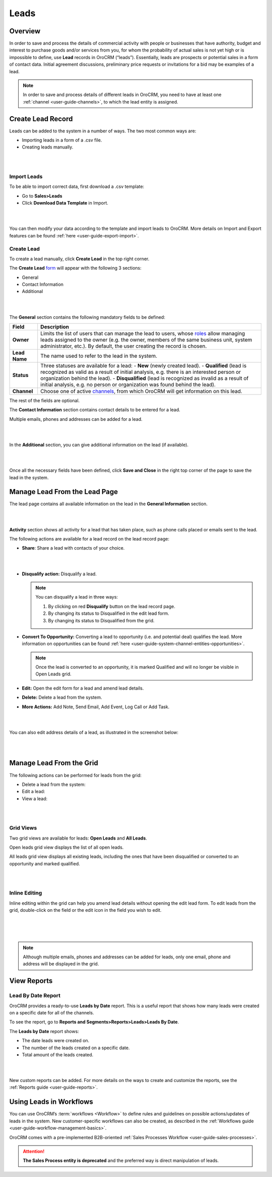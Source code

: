 .. _user-guide-system-channel-entities-leads:

Leads
=====

Overview
--------

In order to save and process the details of commercial activity with
people or businesses that have authority, budget and interest to
purchase goods and/or services from you, for whom the probability of
actual sales is not yet high or is impossible to define,
use **Lead** records in OroCRM (“leads”). Essentially, leads are
prospects or potential sales in a form of contact data. Initial
agreement discussions, preliminary price requests or invitations for a
bid may be examples of a lead.

.. note:: In order to save and process details of different leads in OroCRM, you need to have at least one :ref:`channel <user-guide-channels>`, to which the lead entity is assigned.
 
  

Create Lead Record
------------------

Leads can be added to the system in a number of ways. The two most
common ways are:

-  Importing leads in a form of a .csv file.

-  Creating leads manually.

|

.. image:: ../img/leads/leads_create_button.png

|



Import Leads
~~~~~~~~~~~~

To be able to import correct data, first download a .csv template:

-  Go to **Sales>Leads**

-  Click **Download Data Template** in Import.

|

.. image:: ../img/leads/data_template.png

|



You can then modify your data according to the template and import leads
to OroCRM. More details on Import and Export features can be found :ref:`here <user-guide-export-import>`.

Create Lead
~~~~~~~~~~~

To create a lead manually, click **Create Lead** in the top right
corner.

The **Create
Lead** `form <https://www.orocrm.com/documentation/index/current/user-guide/data-management-form/#user-guide-ui-components-create-pages>`__ will
appear with the following 3 sections:

-  General

-  Contact Information

-  Additional
   
|

.. image:: ../img/leads/leads_create_general.png

|



The **General** section contains the following mandatory fields to be defined:

+---------------+----------------------------------------------------------------------------------------------------------------------------------------------------------------------------------------------------------------------------------------------------------------------------------------------------------------------------------------+
| **Field**     | **Description**                                                                                                                                                                                                                                                                                                                        |
+===============+========================================================================================================================================================================================================================================================================================================================================+
| **Owner**     | Limits the list of users that can manage the lead to users, whose  `roles <https://www.orocrm.com/documentation/index/current/user-guide/user-management-roles/#user-guide-user-management-permissions>`__ allow managing leads assigned to the owner (e.g. the owner, members of the same business unit, system administrator, etc.). |
|               | By default, the user creating the record is chosen.                                                                                                                                                                                                                                                                                    |
+---------------+----------------------------------------------------------------------------------------------------------------------------------------------------------------------------------------------------------------------------------------------------------------------------------------------------------------------------------------+
| **Lead Name** | The name used to refer to the lead in the system.                                                                                                                                                                                                                                                                                      |
+---------------+----------------------------------------------------------------------------------------------------------------------------------------------------------------------------------------------------------------------------------------------------------------------------------------------------------------------------------------+
| **Status**    | Three statuses are available for a lead:                                                                                                                                                                                                                                                                                               |
|               | -  **New** (newly created lead).                                                                                                                                                                                                                                                                                                       |
|               | -  **Qualified** (lead is recognized as valid as a result of initial analysis, e.g. there is an interested person or organization behind the lead).                                                                                                                                                                                    |
|               | -  **Disqualified** (lead is recognized as invalid as a result of initial analysis, e.g. no person or organization was found behind the lead).                                                                                                                                                                                         |
+---------------+----------------------------------------------------------------------------------------------------------------------------------------------------------------------------------------------------------------------------------------------------------------------------------------------------------------------------------------+
| **Channel**   | Choose one of active  `channels <https://www.orocrm.com/documentation/index/current/user-guide/glossary/#term-channel>`__, from which OroCRM will get information on this lead.                                                                                                                                                        |
+---------------+----------------------------------------------------------------------------------------------------------------------------------------------------------------------------------------------------------------------------------------------------------------------------------------------------------------------------------------+

The rest of the fields are optional.

The **Contact Information** section contains contact details to be
entered for a lead.

Multiple emails, phones and addresses can be added for a lead.

|

.. image:: ../img/leads/leads_create_contact_info.png

|



In the **Additional** section, you can give additional information on
the lead (if available).

|

.. image:: ../img/leads/leads_create_additional.png

|



Once all the necessary fields have been defined, click **Save and
Close** in the right top corner of the page to save the lead in the
system.

Manage Lead From the Lead Page
------------------------------

The lead page contains all available information on the lead in the
**General Information** section.

|

.. image:: ../img/leads/lead_saved.png

|


**Activity** section shows all activity for a lead that has taken place,
such as phone calls placed or emails sent to the lead.

The following actions are available for a lead record on the lead record
page:

-  **Share**: Share a lead with contacts of your choice.

|

.. image:: ../img/leads/share_lead.png

|



-  **Disqualify action:** Disqualify a lead.

   .. note:: You can disqualify a lead in three ways:  
      

              1. By clicking on red **Disqualify** button on the lead record page.

              2. By changing its status to Disqualified in the edit lead form.

              3. By changing its status to Disqualified from the grid.

-  **Convert To Opportunity:** Converting a lead to opportunity (i.e.
   and potential deal) qualifies the lead. More information on
   opportunities can be found :ref:`here <user-guide-system-channel-entities-opportunities>`.

   .. note:: Once the lead is converted to an opportunity, it is marked Qualified and will no longer be visible in Open Leads grid.
     
      
-  **Edit:** Open the edit form for a lead and amend lead details.

-  **Delete:** Delete a lead from the system.

-  **More Actions:** Add Note, Send Email, Add Event, Log Call or Add
   Task.

|

.. image:: ../img/leads/more_actions_lead.png

|



You can also edit address details of a lead, as illustrated in the
screenshot below:

|

.. image:: ../img/leads/addredd_edit.png

|



Manage Lead From the Grid
-------------------------

The following actions can be performed for leads from the grid:

-  Delete a lead from the system:  |IcDelete|

-  Edit a lead:  |IcEdit|

-  View a lead:  |IcView|

|

.. image:: ../img/leads/manage_from_the_grid.png

|



Grid Views
~~~~~~~~~~

Two grid views are available for leads: **Open Leads** and **All
Leads**.

Open leads grid view displays the list of all open leads.

All leads grid view displays all existing leads, including the ones that
have been disqualified or converted to an opportunity and marked
qualified.

|

.. image:: ../img/leads/disqualified_leads.png

|



Inline Editing
~~~~~~~~~~~~~~

Inline editing within the grid can help you amend lead details without opening the edit lead form. To edit leads from the grid, double-click on the field or the edit icon in the field you wish to edit.

|

.. image:: ../img/leads/inline_editing.png

|



.. image:: ../img/leads/edit_inline_editing_grid.png

|





.. note:: Although multiple emails, phones and addresses can be added for leads, only one email, phone and address will be displayed in the grid.
 

.. _doc-leads-reports:  

View Reports
------------

Lead By Date Report
~~~~~~~~~~~~~~~~~~~

OroCRM provides a ready-to-use **Leads by Date** report. This is a
useful report that shows how many leads were created on a specific date
for all of the channels.

To see the report, go to **Reports and Segments>Reports>Leads>Leads By
Date**.

The **Leads by Date** report shows:

-  The date leads were created on.

-  The number of the leads created on a specific date.

-  Total amount of the leads created.

|

.. image:: ../img/leads/leads_by_date.png

|



New custom reports can be added. For more details on the ways to create and customize the reports, see the :ref:`Reports guide <user-guide-reports>`.

Using Leads in Workflows
------------------------

You can use OroCRM’s :term:`workflows <Workflow>` to define rules and guidelines on possible actions/updates of leads in the system. New customer-specific workflows can also be created, as described in the :ref:`Workflows guide <user-guide-workflow-management-basics>`.

OroCRM comes with a pre-implemented B2B-oriented :ref:`Sales Processes Workflow <user-guide-sales-processes>`.

.. attention:: **The Sales Process entity is deprecated** and the preferred way is direct manipulation of leads.
 
  
 


.. |BCrLOwnerClear| image:: ../../img/buttons/BCrLOwnerClear.png
   :align: middle

.. |Bdropdown| image:: ../../img/buttons/Bdropdown.png
   :align: middle

.. |BGotoPage| image:: ../../img/buttons/BGotoPage.png
   :align: middle

.. |Bplus| image:: ../../img/buttons/Bplus.png
   :align: middle

.. |IcDelete| image:: ../../img/buttons/IcDelete.png
   :align: middle

.. |IcEdit| image:: ../../img/buttons/IcEdit.png
   :align: middle

.. |IcView| image:: ../../img/buttons/IcView.png
   :align: middle

